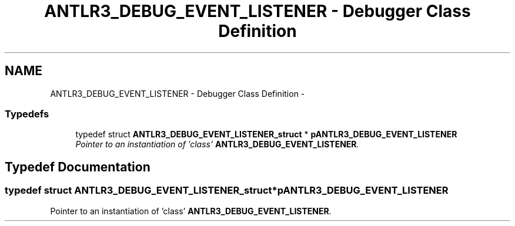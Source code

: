 .TH "ANTLR3_DEBUG_EVENT_LISTENER - Debugger Class Definition" 3 "29 Nov 2010" "Version 3.3" "ANTLR3C" \" -*- nroff -*-
.ad l
.nh
.SH NAME
ANTLR3_DEBUG_EVENT_LISTENER - Debugger Class Definition \- 
.SS "Typedefs"

.in +1c
.ti -1c
.RI "typedef struct \fBANTLR3_DEBUG_EVENT_LISTENER_struct\fP * \fBpANTLR3_DEBUG_EVENT_LISTENER\fP"
.br
.RI "\fIPointer to an instantiation of 'class' \fBANTLR3_DEBUG_EVENT_LISTENER\fP. \fP"
.in -1c
.SH "Typedef Documentation"
.PP 
.SS "typedef struct \fBANTLR3_DEBUG_EVENT_LISTENER_struct\fP* \fBpANTLR3_DEBUG_EVENT_LISTENER\fP"
.PP
Pointer to an instantiation of 'class' \fBANTLR3_DEBUG_EVENT_LISTENER\fP. 
.PP

